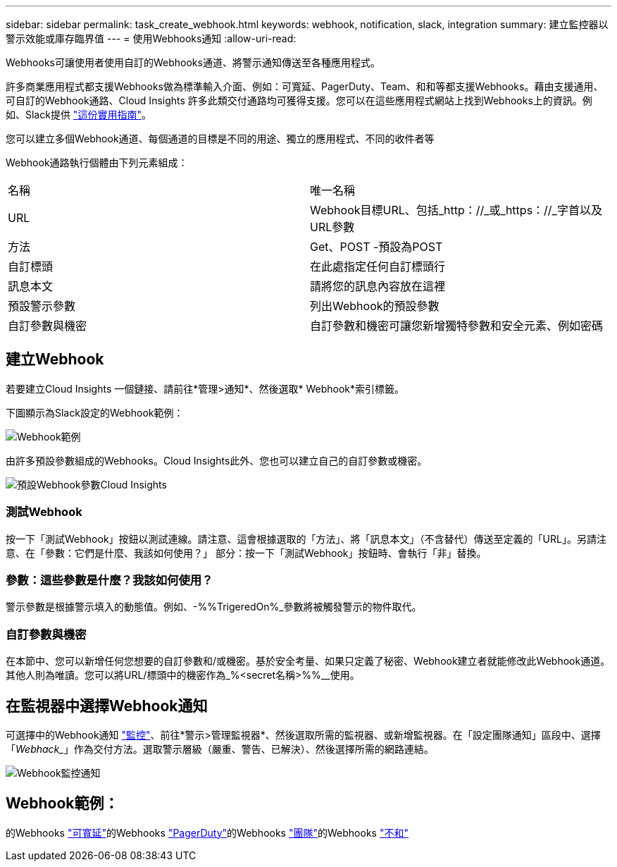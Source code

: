 ---
sidebar: sidebar 
permalink: task_create_webhook.html 
keywords: webhook, notification, slack, integration 
summary: 建立監控器以警示效能或庫存臨界值 
---
= 使用Webhooks通知
:allow-uri-read: 


[role="lead"]
Webhooks可讓使用者使用自訂的Webhooks通道、將警示通知傳送至各種應用程式。

許多商業應用程式都支援Webhooks做為標準輸入介面、例如：可寬延、PagerDuty、Team、和和等都支援Webhooks。藉由支援通用、可自訂的Webhook通路、Cloud Insights 許多此類交付通路均可獲得支援。您可以在這些應用程式網站上找到Webhooks上的資訊。例如、Slack提供 link:https://api.slack.com/messaging/webhooks["這份實用指南"]。

您可以建立多個Webhook通道、每個通道的目標是不同的用途、獨立的應用程式、不同的收件者等

Webhook通路執行個體由下列元素組成：

|===


| 名稱 | 唯一名稱 


| URL | Webhook目標URL、包括_http：//_或_https：//_字首以及URL參數 


| 方法 | Get、POST -預設為POST 


| 自訂標頭 | 在此處指定任何自訂標頭行 


| 訊息本文 | 請將您的訊息內容放在這裡 


| 預設警示參數 | 列出Webhook的預設參數 


| 自訂參數與機密 | 自訂參數和機密可讓您新增獨特參數和安全元素、例如密碼 
|===


== 建立Webhook

若要建立Cloud Insights 一個鏈接、請前往*管理>通知*、然後選取* Webhook*索引標籤。

下圖顯示為Slack設定的Webhook範例：

image:Webhook_Example_Slack.png["Webhook範例"]

由許多預設參數組成的Webhooks。Cloud Insights此外、您也可以建立自己的自訂參數或機密。

image:Webhook_Default_Parameters.png["預設Webhook參數Cloud Insights"]



=== 測試Webhook

按一下「測試Webhook」按鈕以測試連線。請注意、這會根據選取的「方法」、將「訊息本文」（不含替代）傳送至定義的「URL」。另請注意、在「參數：它們是什麼、我該如何使用？」 部分：按一下「測試Webhook」按鈕時、會執行「非」替換。



=== 參數：這些參數是什麼？我該如何使用？

警示參數是根據警示填入的動態值。例如、-%%TrigeredOn%_參數將被觸發警示的物件取代。



=== 自訂參數與機密

在本節中、您可以新增任何您想要的自訂參數和/或機密。基於安全考量、如果只定義了秘密、Webhook建立者就能修改此Webhook通道。其他人則為唯讀。您可以將URL/標頭中的機密作為_%<secret名稱>%%__使用。



== 在監視器中選擇Webhook通知

可選擇中的Webhook通知 link:task_create_monitor.html#creating-a-monitor["監控"]、前往*警示>管理監視器*、然後選取所需的監視器、或新增監視器。在「設定團隊通知」區段中、選擇「_Webhack__」作為交付方法。選取警示層級（嚴重、警告、已解決）、然後選擇所需的網路連結。

image:Webhook_Monitor_Notify.png["Webhook監控通知"]



== Webhook範例：

的Webhooks link:task_webhook_example_slack.html["可寬延"]的Webhooks link:task_webhook_example_pagerduty.html["PagerDuty"]的Webhooks link:task_webhook_example_teams.html["團隊"]的Webhooks link:task_webhook_example_discord.html["不和"]
